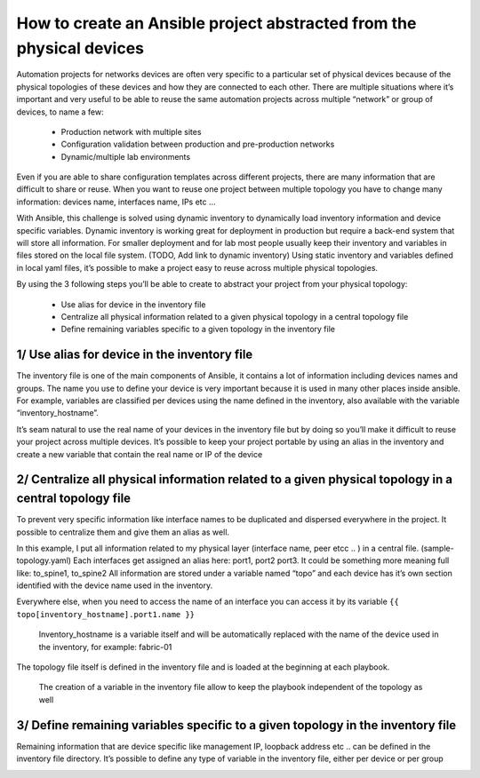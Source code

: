 How to create an Ansible project abstracted from the physical devices
=====================================================================

Automation projects for networks devices are often very specific to a particular
set of physical devices because of the physical topologies of these devices and how they are connected to each other.
There are multiple situations where it’s important and very useful to be able
to reuse the same automation projects across multiple “network” or group of devices, to name a few:

 - Production network with multiple sites
 - Configuration validation between production and pre-production networks
 - Dynamic/multiple lab environments

Even if you are able to share configuration templates across different projects,
there are many information that are difficult to share or reuse. When you want
to reuse one project between multiple topology you have to change
many information: devices name, interfaces name, IPs etc …

With Ansible, this challenge is solved using dynamic inventory to dynamically
load inventory information and device specific variables. Dynamic inventory
is working great for deployment in production but require a back-end system
that will store all information. For smaller deployment and for lab most people
usually keep their inventory and variables in files stored on the local file system. (TODO, Add link to dynamic inventory)
Using static inventory and variables defined in local yaml files,
it’s possible to make a project easy to reuse across multiple physical topologies.

By using the 3 following steps you’ll be able to create to abstract your project from your physical topology:

 - Use alias for device in the inventory file
 - Centralize all physical information related to a given physical topology in a central topology file
 - Define remaining variables specific to a given topology in the inventory file

1/ Use alias for device in the inventory file
---------------------------------------------

The inventory file is one of the main components of Ansible, it contains a lot
of information including devices names and groups.
The name you use to define your device is very important because it is used in
many other places inside ansible. For example, variables are classified per
devices using the name defined in the inventory, also available with the
variable “inventory_hostname”.

.. image:: _includes/inventory_variable.png

It’s seam natural to use the real name of your devices in the inventory file
but by doing so you’ll make it difficult to reuse your project across multiple devices.
It’s possible to keep your project portable by using an alias in the inventory
and create a new variable that contain the real name or IP of the device

.. image:: _includes/inventory_variable_alias.png

2/ Centralize all physical information related to a given physical topology in a central topology file
------------------------------------------------------------------------------------------------------

To prevent very specific information like interface names to be duplicated and dispersed everywhere in the project. It possible to centralize them and give them an alias as well.

In this example, I put all information related to my physical layer (interface name, peer etcc .. ) in a central file. (sample-topology.yaml)
Each interfaces get assigned an alias here: port1, port2 port3.
It could be something more meaning full like: to_spine1, to_spine2
All information are stored under a variable named “topo” and each device has it’s own section identified with the device name used in the inventory.

Everywhere else, when you need to access the name of an interface you can access
it by its variable ``{{ topo[inventory_hostname].port1.name }}``

  Inventory_hostname is a variable itself and will be automatically replaced with the name of the device used in the inventory, for example: fabric-01

.. image:: _includes/inventory_topology.png

The topology file itself is defined in the inventory file and is loaded at the beginning at each playbook.

  The creation of a variable in the inventory file allow to keep the playbook independent of the topology as well

3/ Define remaining variables specific to a given topology in the inventory file
--------------------------------------------------------------------------------

Remaining information that are device specific like management IP, loopback address etc .. can be defined in the inventory file directory.
It’s possible to define any type of variable in the inventory file, either per device or per group

.. image:: _includes/inventory.png



